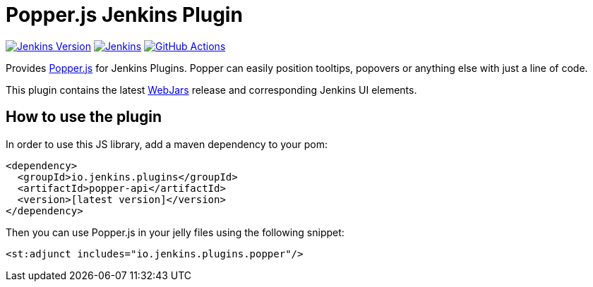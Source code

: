 :tip-caption: :bulb:

= Popper.js Jenkins Plugin

image:https://img.shields.io/badge/Jenkins-2.249.1-green.svg?label=min.%20Jenkins[Jenkins Version, link=https://jenkins.io/download/lts]
image:https://ci.jenkins.io/job/Plugins/job/popper-api-plugin/job/master/badge/icon?subject=Jenkins%20CI[Jenkins, link=https://ci.jenkins.io/job/Plugins/job/popper-api-plugin/job/master/]
image:https://github.com/jenkinsci/popper-api-plugin/workflows/GitHub%20CI/badge.svg?branch=master[GitHub Actions, link=https://github.com/jenkinsci/popper-api-plugin/actions]

Provides https://popper.js.org[Popper.js] for Jenkins Plugins. Popper can
easily position tooltips, popovers or anything else with just a line of code.

This plugin contains the latest https://www.webjars.org[WebJars] release and corresponding Jenkins UI elements.

== How to use the plugin

In order to use this JS library, add a maven dependency to your pom:

[source,xml]
----
<dependency>
  <groupId>io.jenkins.plugins</groupId>
  <artifactId>popper-api</artifactId>
  <version>[latest version]</version>
</dependency>
----

Then you can use Popper.js in your jelly files using the following snippet:

[source,xml]
----
<st:adjunct includes="io.jenkins.plugins.popper"/>
----


